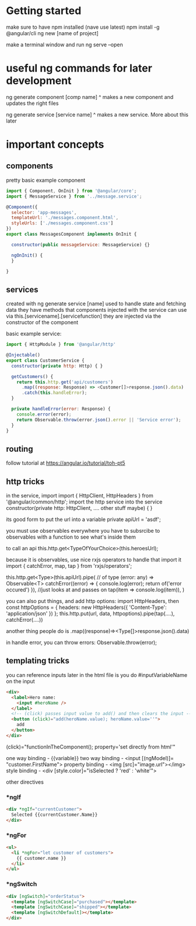 * Getting started
  make sure to have npm installed (nave use latest)
  npm install -g @angular/cli
  ng new [name of project]
  
  make a terminal window and run
  ng serve --open
  
* useful ng commands for later development
  
  ng generate component [comp name]
  ^ makes a new component and updates the right files
  
  ng generate service [service name]
  ^ makes a new service. More about this later
  
* important concepts
** components
pretty basic
example component
#+BEGIN_SRC js
import { Component, OnInit } from '@angular/core';
import { MessageService } from '../message.service';
 
@Component({
  selector: 'app-messages',
  templateUrl: './messages.component.html',
  styleUrls: ['./messages.component.css']
})
export class MessagesComponent implements OnInit {
 
  constructor(public messageService: MessageService) {}
 
  ngOnInit() {
  }
 
}
#+END_SRC
** services
   created with ng generate service [name]
   used to handle state and fetching data
   they have methods that components injected with the service can use via this.[servicename].[servicefunction]
   they are injected via the constructor of the component
   
basic example service:

#+BEGIN_SRC js
import { HttpModule } from '@angular/http'

@Injectable()
export class CustomerService {
  constructor(private http: Http) { }

  getCustomers() {
    return this.http.get('api/customers')
      .map((response: Response) => <Customer[]>response.json().data)
      .catch(this.handleError);
  }

  private handleError(error: Response) {
    console.error(error);
    return Observable.throw(error.json().error || 'Service error');
  }
}
#+END_SRC

** routing
   follow tutorial at
   https://angular.io/tutorial/toh-pt5
** http tricks
   in the service, import
import { HttpClient, HttpHeaders } from '@angular/common/http';
   import the http service into the service
   constructor(private http: HttpClient, .... other stuff maybe) { }

   its good form to put the url into a variable
   private apiUrl = 'asdf';

   you must use observables everywhere
   you have to subsrcibe to observables with a function to see what's inside them
   
   to call an api
   this.http.get<TypeOfYourChoice>(this.heroesUrl);
   
   because it is observables, use nice rxjs operators to handle that
   import it
   import { catchError, map, tap } from 'rxjs/operators';
   
   this.http.get<Type>(this.apiUrl).pipe(
       // of type (error: any) => Observable<T>
       catchError((error) => { console.log(error); return of('error occured') }),
	   //just looks at and passes on
	   tap(item => console.log(item)),
   )

   you can also put things, and add http options:
   import HttpHeaders, then
   const httpOptions = {
      headers: new HttpHeaders({ 'Content-Type': 'application/json' })
   };
   this.http.put(url, data, httpoptions).pipe(tap(....), catchError(....))
   
   another thing people do is .map((response)=><Type[]>response.json().data)
   
   in handle error, you can throw errors: Observable.throw(error);
   

** templating tricks
you can reference inputs later in the html file is you do #inputVariableName on the input
   
#+BEGIN_SRC html
<div>
  <label>Hero name:
    <input #heroName />
  </label>
  <!-- (click) passes input value to add() and then clears the input -->
  <button (click)="add(heroName.value); heroName.value=''">
    add
  </button>
</div>
#+END_SRC


(click)="functionInTheComponent(); property='set directly from html'"

one way binding - {{variable}}
two way binding - <input [(ngModel)]= "customer.FirstName">
property binding - <img [src]="image.url"></img>
style binding - <div [style.color]="isSelected ? 'red' : 'white'">


other directives

*** *ngIf

#+BEGIN_SRC html
<div *ngIf="currentCustomer">
  Selected {{currentCustomer.Name}}
</div>
#+END_SRC
*** *ngFor
#+BEGIN_SRC html
<ul>
  <li *ngFor="let customer of customers">
    {{ customer.name }}
  </li>
</ul>
#+END_SRC
*** *ngSwitch
#+BEGIN_SRC html
<div [ngSwitch]="orderStatus">
  <template [ngSwitchCase]="purchased"></template>
  <template [ngSwitchCase]="shipped"></template>
  <template [ngSwitchDefault]></template>
</div>
#+END_SRC
